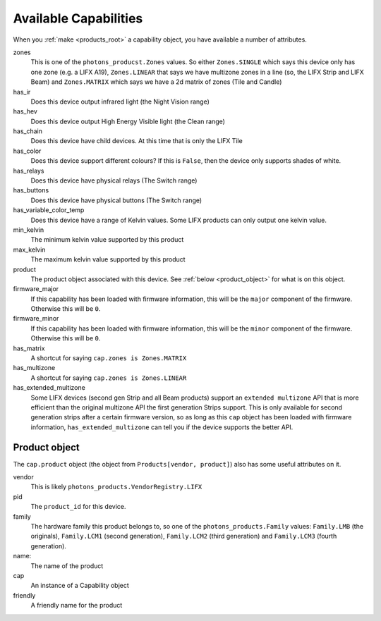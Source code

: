 .. _available_caps:

Available Capabilities
======================

When you :ref:`make <products_root>` a capability object, you have available
a number of attributes.

zones
    This is one of the ``photons_producst.Zones`` values. So either
    ``Zones.SINGLE`` which says this device only has one zone (e.g. a LIFX A19),
    ``Zones.LINEAR`` that says we have multizone zones in a line (so, the LIFX
    Strip and LIFX Beam) and ``Zones.MATRIX`` which says we have a 2d matrix
    of zones (Tile and Candle)

has_ir
    Does this device output infrared light (the Night Vision range)

has_hev
    Does this device output High Energy Visible light (the Clean range)

has_chain
    Does this device have child devices. At this time that is only the LIFX
    Tile

has_color
    Does this device support different colours? If this is ``False``, then the
    device only supports shades of white.

has_relays
    Does this device have physical relays (The Switch range)

has_buttons
    Does this device have physical buttons (The Switch range)

has_variable_color_temp
    Does this device have a range of Kelvin values. Some LIFX products can
    only output one kelvin value.

min_kelvin
    The minimum kelvin value supported by this product

max_kelvin
    The maximum kelvin value supported by this product

product
    The product object associated with this device. See
    :ref:`below <product_object>` for what is on this object.

firmware_major
    If this capability has been loaded with firmware information, this will be
    the ``major`` component of the firmware. Otherwise this will be ``0``.

firmware_minor
    If this capability has been loaded with firmware information, this will be
    the ``minor`` component of the firmware. Otherwise this will be ``0``.

has_matrix
    A shortcut for saying ``cap.zones is Zones.MATRIX``

has_multizone
    A shortcut for saying ``cap.zones is Zones.LINEAR``

has_extended_multizone
    Some LIFX devices (second gen Strip and all Beam products) support an
    ``extended multizone`` API that is more efficient than the original
    multizone API the first generation Strips support. This is only available
    for second generation strips after a certain firmware version, so as long
    as this ``cap`` object has been loaded with firmware information,
    ``has_extended_multizone`` can tell you if the device supports the better
    API.

.. _product_object:

Product object
--------------

The ``cap.product`` object (the object from ``Products[vendor, product]``) also
has some useful attributes on it.

vendor
    This is likely ``photons_products.VendorRegistry.LIFX``

pid
    The ``product_id`` for this device.

family
    The hardware family this product belongs to, so one of the
    ``photons_products.Family`` values:  ``Family.LMB`` (the originals),
    ``Family.LCM1`` (second generation), ``Family.LCM2`` (third generation)
    and ``Family.LCM3`` (fourth generation).

name:
    The name of the product

cap
    An instance of a Capability object

friendly
    A friendly name for the product

